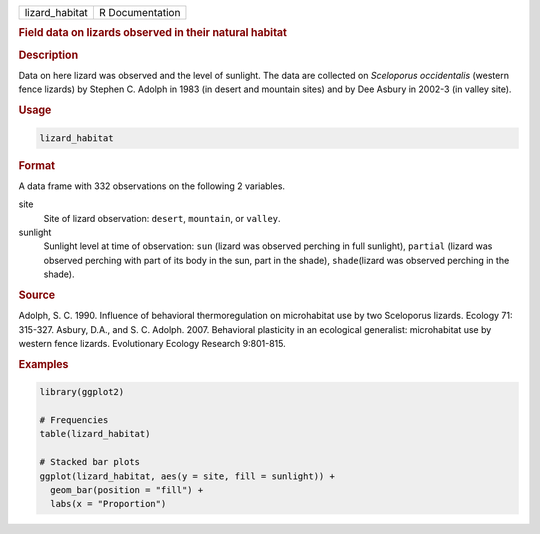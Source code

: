 .. container::

   ============== ===============
   lizard_habitat R Documentation
   ============== ===============

   .. rubric:: Field data on lizards observed in their natural habitat
      :name: lizard_habitat

   .. rubric:: Description
      :name: description

   Data on here lizard was observed and the level of sunlight. The data
   are collected on *Sceloporus occidentalis* (western fence lizards) by
   Stephen C. Adolph in 1983 (in desert and mountain sites) and by Dee
   Asbury in 2002-3 (in valley site).

   .. rubric:: Usage
      :name: usage

   .. code:: R

      lizard_habitat

   .. rubric:: Format
      :name: format

   A data frame with 332 observations on the following 2 variables.

   site
      Site of lizard observation: ``desert``, ``mountain``, or
      ``valley``.

   sunlight
      Sunlight level at time of observation: ``sun`` (lizard was
      observed perching in full sunlight), ``partial`` (lizard was
      observed perching with part of its body in the sun, part in the
      shade), ``shade``\ (lizard was observed perching in the shade).

   .. rubric:: Source
      :name: source

   Adolph, S. C. 1990. Influence of behavioral thermoregulation on
   microhabitat use by two Sceloporus lizards. Ecology 71: 315-327.
   Asbury, D.A., and S. C. Adolph. 2007. Behavioral plasticity in an
   ecological generalist: microhabitat use by western fence lizards.
   Evolutionary Ecology Research 9:801-815.

   .. rubric:: Examples
      :name: examples

   .. code:: R

      library(ggplot2)

      # Frequencies
      table(lizard_habitat)

      # Stacked bar plots
      ggplot(lizard_habitat, aes(y = site, fill = sunlight)) +
        geom_bar(position = "fill") +
        labs(x = "Proportion")
